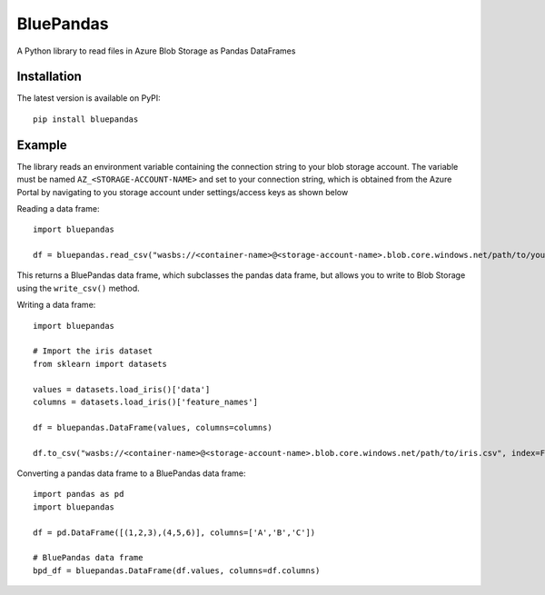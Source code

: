 ===========
BluePandas |build|_ |release|_
===========

A Python library to read files in Azure Blob Storage as Pandas DataFrames

Installation
-------------

The latest version is available on PyPI::

    pip install bluepandas

Example
--------

The library reads an environment variable containing the connection string to your
blob storage account. The variable must be named ``AZ_<STORAGE-ACCOUNT-NAME>``  
and set to your connection string, which is obtained from the Azure Portal by 
navigating to you storage account under settings/access keys as shown below


.. image:: http://i67.tinypic.com/25sljxt.png

Reading a data frame::

    import bluepandas

    df = bluepandas.read_csv("wasbs://<container-name>@<storage-account-name>.blob.core.windows.net/path/to/your.csv")

This returns a BluePandas data frame, which subclasses the pandas data frame, but allows you to write to Blob Storage using the ``write_csv()`` method. 

Writing a data frame::

    import bluepandas
    
    # Import the iris dataset
    from sklearn import datasets
    
    values = datasets.load_iris()['data']
    columns = datasets.load_iris()['feature_names']
    
    df = bluepandas.DataFrame(values, columns=columns)
    
    df.to_csv("wasbs://<container-name>@<storage-account-name>.blob.core.windows.net/path/to/iris.csv", index=False)
    
Converting a pandas data frame to a BluePandas data frame::
    
    import pandas as pd
    import bluepandas
    
    df = pd.DataFrame([(1,2,3),(4,5,6)], columns=['A','B','C'])
    
    # BluePandas data frame
    bpd_df = bluepandas.DataFrame(df.values, columns=df.columns)
    

.. |build| image:: https://dev.azure.com/nihil0/bluepandas/_apis/build/status/nihil0.bluepandas
.. _build: https://dev.azure.com/nihil0/bluepandas/_build/latest?definitionId=1

.. |release| image:: https://vsrm.dev.azure.com/nihil0/_apis/public/Release/badge/6b10a683-55d0-4844-a53d-e972b2f200b6/1/1
.. _release: https://dev.azure.com/nihil0/bluepandas/_releases2?definitionId=1&view=mine&_a=releases


